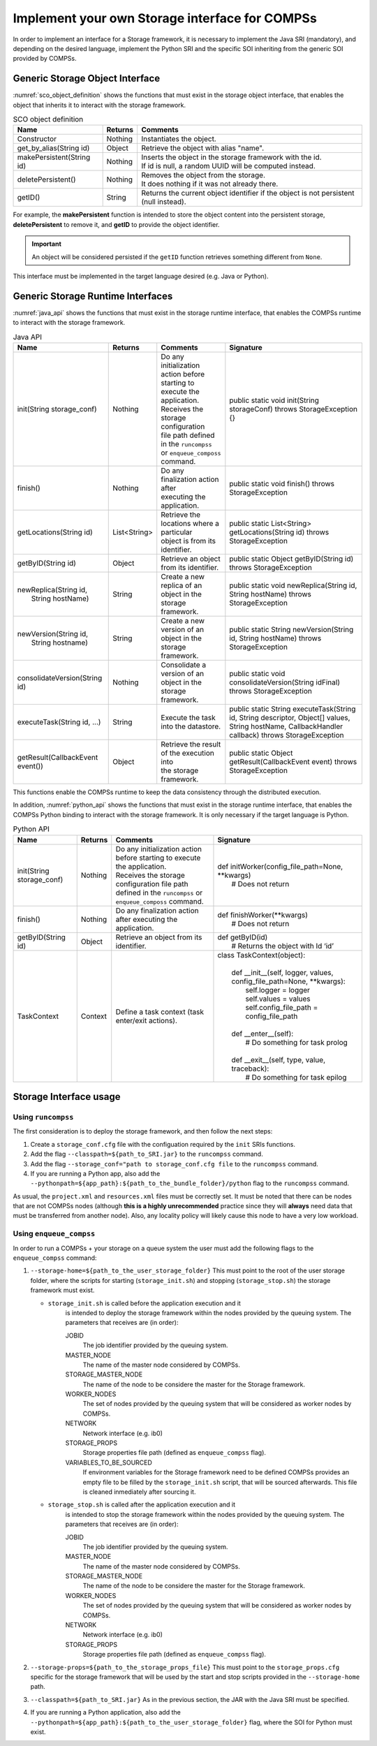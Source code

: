 Implement your own Storage interface for COMPSs
===============================================

In order to implement an interface for a Storage framework, it is necessary to
implement the Java SRI (mandatory), and depending on the desired language,
implement the Python SRI and the specific SOI inheriting from the generic SOI
provided by COMPSs.


Generic Storage Object Interface
--------------------------------

:numref:`sco_object_definition` shows the functions that must exist in the storage
object interface, that enables the object that inherits it to interact with the
storage framework.

.. table:: SCO object definition
    :name: sco_object_definition

    +---------------------------+---------+-----------------------------------------------------------------------------------------+
    | Name                      | Returns | Comments                                                                                |
    +===========================+=========+=========================================================================================+
    | Constructor               | Nothing | | Instantiates the object.                                                              |
    +---------------------------+---------+-----------------------------------------------------------------------------------------+
    | get_by_alias(String id)   | Object  | | Retrieve the object with alias "name".                                                |
    +---------------------------+---------+-----------------------------------------------------------------------------------------+
    | makePersistent(String id) | Nothing | | Inserts the object in the storage framework with the id.                              |
    |                           |         | | If id is null, a random UUID will be computed instead.                                |
    +---------------------------+---------+-----------------------------------------------------------------------------------------+
    | deletePersistent()        | Nothing | | Removes the object from the storage.                                                  |
    |                           |         | | It does nothing if it was not already there.                                          |
    +---------------------------+---------+-----------------------------------------------------------------------------------------+
    | getID()                   | String  | | Returns the current object identifier if the object is not persistent (null instead). |
    +---------------------------+---------+-----------------------------------------------------------------------------------------+

For example, the **makePersistent** function is intended to store the object
content into the persistent storage, **deletePersistent** to remove it, and
**getID** to provide the object identifier.

.. important::
   An object will be considered persisted if the ``getID`` function retrieves
   something different from ``None``.

This interface must be implemented in the target language desired (e.g. Java or Python).


Generic Storage Runtime Interfaces
----------------------------------

:numref:`java_api` shows the functions that must exist in the storage
runtime interface, that enables the COMPSs runtime to interact with the
storage framework.

.. table:: Java API
    :name: java_api

    +----------------------------------------+--------------+---------------------------------------------+------------------------------------------------------------------------------------------------------------------------------------------------------+
    | Name                                   | Returns      | Comments                                    | Signature                                                                                                                                            |
    +========================================+==============+=============================================+======================================================================================================================================================+
    | | init(String storage_conf)            | Nothing      | | Do any initialization action before       | public static void init(String storageConf) throws StorageException {}                                                                               |
    |                                        |              | | starting to execute the application.      |                                                                                                                                                      |
    |                                        |              | | Receives the storage configuration        |                                                                                                                                                      |
    |                                        |              | | file path defined in the ``runcompss``    |                                                                                                                                                      |
    |                                        |              | | or ``enqueue_composs`` command.           |                                                                                                                                                      |
    +----------------------------------------+--------------+---------------------------------------------+------------------------------------------------------------------------------------------------------------------------------------------------------+
    | | finish()                             | Nothing      | | Do any finalization action after          | public static void finish() throws StorageException                                                                                                  |
    |                                        |              | | executing the application.                |                                                                                                                                                      |
    +----------------------------------------+--------------+---------------------------------------------+------------------------------------------------------------------------------------------------------------------------------------------------------+
    | | getLocations(String id)              | List<String> | | Retrieve the locations where a particular | public static List<String> getLocations(String id) throws StorageException                                                                           |
    |                                        |              | | object is from its identifier.            |                                                                                                                                                      |
    +----------------------------------------+--------------+---------------------------------------------+------------------------------------------------------------------------------------------------------------------------------------------------------+
    | | getByID(String id)                   | Object       | | Retrieve an object from its identifier.   | public static Object getByID(String id) throws StorageException                                                                                      |
    |                                        |              |                                             |                                                                                                                                                      |
    +----------------------------------------+--------------+---------------------------------------------+------------------------------------------------------------------------------------------------------------------------------------------------------+
    | | newReplica(String id,                | String       | | Create a new replica of an object in the  | public static void newReplica(String id, String hostName) throws StorageException                                                                    |
    | |            String hostName)          |              | | storage framework.                        |                                                                                                                                                      |
    +----------------------------------------+--------------+---------------------------------------------+------------------------------------------------------------------------------------------------------------------------------------------------------+
    | | newVersion(String id,                | String       | | Create a new version of an object in the  | public static String newVersion(String id, String hostName) throws StorageException                                                                  |
    | |            String hostname)          |              | | storage framework.                        |                                                                                                                                                      |
    +----------------------------------------+--------------+---------------------------------------------+------------------------------------------------------------------------------------------------------------------------------------------------------+
    | | consolidateVersion(String id)        | Nothing      | | Consolidate a version of an object in the | public static void consolidateVersion(String idFinal) throws StorageException                                                                        |
    |                                        |              | | storage framework.                        |                                                                                                                                                      |
    +----------------------------------------+--------------+---------------------------------------------+------------------------------------------------------------------------------------------------------------------------------------------------------+
    | | executeTask(String id, ...)          | String       | | Execute the task into the datastore.      | public static String executeTask(String id, String descriptor, Object[] values, String hostName, CallbackHandler callback) throws StorageException   |
    |                                        |              |                                             |                                                                                                                                                      |
    +----------------------------------------+--------------+---------------------------------------------+------------------------------------------------------------------------------------------------------------------------------------------------------+
    | | getResult(CallbackEvent event())     | Object       | | Retrieve the result of the execution into | public static Object getResult(CallbackEvent event) throws StorageException                                                                          |
    |                                        |              | | the storage framework.                    |                                                                                                                                                      |
    +----------------------------------------+--------------+---------------------------------------------+------------------------------------------------------------------------------------------------------------------------------------------------------+

This functions enable the COMPSs runtime to keep the data consistency through
the distributed execution.

In addition, :numref:`python_api` shows the functions that must exist in the storage
runtime interface, that enables the COMPSs Python binding to interact with the
storage framework. It is only necessary if the target language is Python.

.. table:: Python API
    :name: python_api

    +---------------------------+---------+-----------------------------------------------------------------------------------+-------------------------------------------------------------------------------+
    | Name                      | Returns | Comments                                                                          | Signature                                                                     |
    +===========================+=========+===================================================================================+===============================================================================+
    | init(String storage_conf) | Nothing | | Do any initialization action before starting to execute the application.        | | def initWorker(config_file_path=None, \*\*kwargs)                           |
    |                           |         | | Receives the storage configuration file path defined in the ``runcompss`` or    | |     # Does not return                                                       |
    |                           |         | | ``enqueue_composs`` command.                                                    |                                                                               |
    +---------------------------+---------+-----------------------------------------------------------------------------------+-------------------------------------------------------------------------------+
    | finish()                  | Nothing | | Do any finalization action after executing the application.                     | | def finishWorker(\*\*kwargs)                                                |
    |                           |         |                                                                                   | |     # Does not return                                                       |
    +---------------------------+---------+-----------------------------------------------------------------------------------+-------------------------------------------------------------------------------+
    | getByID(String id)        | Object  | | Retrieve an object from its identifier.                                         | | def getByID(id)                                                             |
    |                           |         |                                                                                   | |     # Returns the object with Id ‘id’                                       |
    +---------------------------+---------+-----------------------------------------------------------------------------------+-------------------------------------------------------------------------------+
    | TaskContext               | Context | | Define a task context (task enter/exit actions).                                | | class TaskContext(object):                                                  |
    |                           |         |                                                                                   | |                                                                             |
    |                           |         |                                                                                   | |     def __init__(self, logger, values, config_file_path=None, \*\*kwargs):  |
    |                           |         |                                                                                   | |         self.logger = logger                                                |
    |                           |         |                                                                                   | |         self.values = values                                                |
    |                           |         |                                                                                   | |         self.config_file_path = config_file_path                            |
    |                           |         |                                                                                   | |                                                                             |
    |                           |         |                                                                                   | |     def __enter__(self):                                                    |
    |                           |         |                                                                                   | |         # Do something for task prolog                                      |
    |                           |         |                                                                                   | |                                                                             |
    |                           |         |                                                                                   | |     def __exit__(self, type, value, traceback):                             |
    |                           |         |                                                                                   | |         # Do something for task epilog                                      |
    +---------------------------+---------+-----------------------------------------------------------------------------------+-------------------------------------------------------------------------------+


Storage Interface usage
-----------------------

Using ``runcompss``
```````````````````
The first consideration is to deploy the storage framework, and then follow the next
steps:

#. Create a ``storage_conf.cfg`` file with the configuation required by
   the ``init`` SRIs functions.

#. Add the flag ``--classpath=${path_to_SRI.jar}`` to the ``runcompss`` command.

#. Add the flag ``--storage_conf="path to storage_conf.cfg file`` to the ``runcompss`` command.

#. If you are running a Python app, also add the
   ``--pythonpath=${app_path}:${path_to_the_bundle_folder}/python``
   flag to the ``runcompss`` command.

As usual, the ``project.xml`` and ``resources.xml`` files must be
correctly set. It must be noted that there can be nodes that are
not COMPSs nodes (although **this is a highly unrecommended** practice since
they will **always** need data that must be transferred from another node).
Also, any locality policy will likely cause this node to have a very low workload.

Using ``enqueue_compss``
````````````````````````
In order to run a COMPSs + your storage on a queue system the user
must add the following flags to the ``enqueue_compss`` command:

#. ``--storage-home=${path_to_the_user_storage_folder}`` This must point to
   the root of the user storage folder, where the scripts for starting (``storage_init.sh``) and
   stopping (``storage_stop.sh``) the storage framework must exist.

   * ``storage_init.sh`` is called before the application execution and it
      is intended to deploy the storage framework within the nodes provided
      by the queuing system. The parameters that receives are (in order):

      JOBID
         The job identifier provided by the queuing system.

      MASTER_NODE
         The name of the master node considered by COMPSs.

      STORAGE_MASTER_NODE
         The name of the node to be considere the master for the Storage framework.

      WORKER_NODES
         The set of nodes provided by the queuing system that will be considered
         as worker nodes by COMPSs.

      NETWORK
         Network interface (e.g. ib0)

      STORAGE_PROPS
         Storage properties file path (defined as ``enqueue_compss`` flag).

      VARIABLES_TO_BE_SOURCED
         If environment variables for the Storage framework need to be defined
         COMPSs provides an empty file to be filled by the ``storage_init.sh``
         script, that will be sourced afterwards. This file is cleaned inmediately
         after sourcing it.

   * ``storage_stop.sh`` is called after the application execution and it
      is intended to stop the storage framework within the nodes provided
      by the queuing system. The parameters that receives are (in order):

      JOBID
         The job identifier provided by the queuing system.

      MASTER_NODE
         The name of the master node considered by COMPSs.

      STORAGE_MASTER_NODE
         The name of the node to be considere the master for the Storage framework.

      WORKER_NODES
         The set of nodes provided by the queuing system that will be considered
         as worker nodes by COMPSs.

      NETWORK
         Network interface (e.g. ib0)

      STORAGE_PROPS
         Storage properties file path (defined as ``enqueue_compss`` flag).


#. ``--storage-props=${path_to_the_storage_props_file}`` This must point
   to the ``storage_props.cfg`` specific for the storage framework that
   will be used by the start and stop scripts provided in the ``--storage-home``
   path.

#. ``--classpath=${path_to_SRI.jar}`` As in the previous section, the JAR with
   the Java SRI must be specified.

#. If you are running a Python application, also add the
   ``--pythonpath=${app_path}:${path_to_the_user_storage_folder}`` flag, where
   the SOI for Python must exist.
